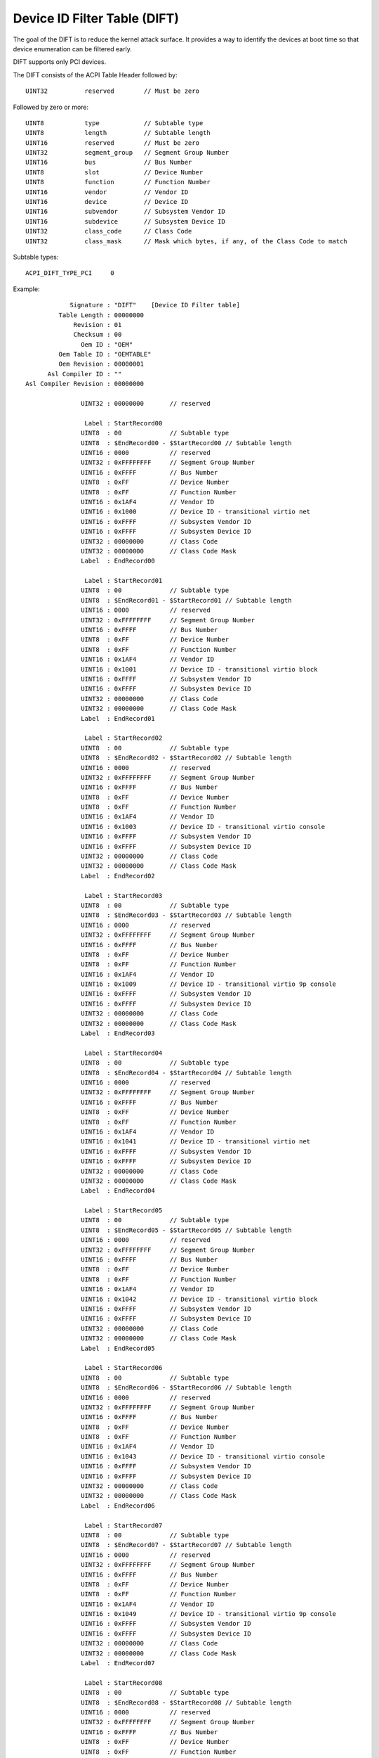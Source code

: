 .. SPDX-License-Identifier: GPL-2.0

=============================
Device ID Filter Table (DIFT)
=============================

The goal of the DIFT is to reduce the kernel attack surface. It provides a way
to identify the devices at boot time so that device enumeration can be filtered
early.

DIFT supports only PCI devices.

The DIFT consists of the ACPI Table Header followed by::

	UINT32		reserved	// Must be zero

Followed by zero or more::

	UINT8		type      	// Subtable type
	UINT8		length		// Subtable length
	UINT16		reserved	// Must be zero
	UINT32		segment_group	// Segment Group Number
	UINT16		bus		// Bus Number
	UINT8		slot		// Device Number
	UINT8		function	// Function Number
	UINT16		vendor		// Vendor ID
	UINT16		device		// Device ID
	UINT16		subvendor	// Subsystem Vendor ID
	UINT16		subdevice	// Subsystem Device ID
	UINT32		class_code	// Class Code
	UINT32		class_mask	// Mask which bytes, if any, of the Class Code to match

Subtable types::

	ACPI_DIFT_TYPE_PCI     0

Example::

             Signature : "DIFT"    [Device ID Filter table]
          Table Length : 00000000
              Revision : 01
              Checksum : 00
                Oem ID : "OEM"
          Oem Table ID : "OEMTABLE"
          Oem Revision : 00000001
       Asl Compiler ID : ""
 Asl Compiler Revision : 00000000

                UINT32 : 00000000	// reserved

                 Label : StartRecord00
                UINT8  : 00		// Subtable type
                UINT8  : $EndRecord00 - $StartRecord00 // Subtable length
                UINT16 : 0000		// reserved
                UINT32 : 0xFFFFFFFF	// Segment Group Number
                UINT16 : 0xFFFF		// Bus Number
                UINT8  : 0xFF		// Device Number
                UINT8  : 0xFF		// Function Number
                UINT16 : 0x1AF4		// Vendor ID
                UINT16 : 0x1000		// Device ID - transitional virtio net
                UINT16 : 0xFFFF		// Subsystem Vendor ID
                UINT16 : 0xFFFF		// Subsystem Device ID
                UINT32 : 00000000	// Class Code
                UINT32 : 00000000	// Class Code Mask
                Label  : EndRecord00

                 Label : StartRecord01
                UINT8  : 00		// Subtable type
                UINT8  : $EndRecord01 - $StartRecord01 // Subtable length
                UINT16 : 0000		// reserved
                UINT32 : 0xFFFFFFFF	// Segment Group Number
                UINT16 : 0xFFFF		// Bus Number
                UINT8  : 0xFF		// Device Number
                UINT8  : 0xFF		// Function Number
                UINT16 : 0x1AF4		// Vendor ID
                UINT16 : 0x1001		// Device ID - transitional virtio block
                UINT16 : 0xFFFF		// Subsystem Vendor ID
                UINT16 : 0xFFFF		// Subsystem Device ID
                UINT32 : 00000000	// Class Code
                UINT32 : 00000000	// Class Code Mask
                Label  : EndRecord01

                 Label : StartRecord02
                UINT8  : 00		// Subtable type
                UINT8  : $EndRecord02 - $StartRecord02 // Subtable length
                UINT16 : 0000		// reserved
                UINT32 : 0xFFFFFFFF	// Segment Group Number
                UINT16 : 0xFFFF		// Bus Number
                UINT8  : 0xFF		// Device Number
                UINT8  : 0xFF		// Function Number
                UINT16 : 0x1AF4		// Vendor ID
                UINT16 : 0x1003		// Device ID - transitional virtio console
                UINT16 : 0xFFFF		// Subsystem Vendor ID
                UINT16 : 0xFFFF		// Subsystem Device ID
                UINT32 : 00000000	// Class Code
                UINT32 : 00000000	// Class Code Mask
                Label  : EndRecord02

                 Label : StartRecord03
                UINT8  : 00		// Subtable type
                UINT8  : $EndRecord03 - $StartRecord03 // Subtable length
                UINT16 : 0000		// reserved
                UINT32 : 0xFFFFFFFF	// Segment Group Number
                UINT16 : 0xFFFF		// Bus Number
                UINT8  : 0xFF		// Device Number
                UINT8  : 0xFF		// Function Number
                UINT16 : 0x1AF4		// Vendor ID
                UINT16 : 0x1009		// Device ID - transitional virtio 9p console
                UINT16 : 0xFFFF		// Subsystem Vendor ID
                UINT16 : 0xFFFF		// Subsystem Device ID
                UINT32 : 00000000	// Class Code
                UINT32 : 00000000	// Class Code Mask
                Label  : EndRecord03

                 Label : StartRecord04
                UINT8  : 00		// Subtable type
                UINT8  : $EndRecord04 - $StartRecord04 // Subtable length
                UINT16 : 0000		// reserved
                UINT32 : 0xFFFFFFFF	// Segment Group Number
                UINT16 : 0xFFFF		// Bus Number
                UINT8  : 0xFF		// Device Number
                UINT8  : 0xFF		// Function Number
                UINT16 : 0x1AF4		// Vendor ID
                UINT16 : 0x1041		// Device ID - transitional virtio net
                UINT16 : 0xFFFF		// Subsystem Vendor ID
                UINT16 : 0xFFFF		// Subsystem Device ID
                UINT32 : 00000000	// Class Code
                UINT32 : 00000000	// Class Code Mask
                Label  : EndRecord04

                 Label : StartRecord05
                UINT8  : 00		// Subtable type
                UINT8  : $EndRecord05 - $StartRecord05 // Subtable length
                UINT16 : 0000		// reserved
                UINT32 : 0xFFFFFFFF	// Segment Group Number
                UINT16 : 0xFFFF		// Bus Number
                UINT8  : 0xFF		// Device Number
                UINT8  : 0xFF		// Function Number
                UINT16 : 0x1AF4		// Vendor ID
                UINT16 : 0x1042		// Device ID - transitional virtio block
                UINT16 : 0xFFFF		// Subsystem Vendor ID
                UINT16 : 0xFFFF		// Subsystem Device ID
                UINT32 : 00000000	// Class Code
                UINT32 : 00000000	// Class Code Mask
                Label  : EndRecord05

                 Label : StartRecord06
                UINT8  : 00		// Subtable type
                UINT8  : $EndRecord06 - $StartRecord06 // Subtable length
                UINT16 : 0000		// reserved
                UINT32 : 0xFFFFFFFF	// Segment Group Number
                UINT16 : 0xFFFF		// Bus Number
                UINT8  : 0xFF		// Device Number
                UINT8  : 0xFF		// Function Number
                UINT16 : 0x1AF4		// Vendor ID
                UINT16 : 0x1043		// Device ID - transitional virtio console
                UINT16 : 0xFFFF		// Subsystem Vendor ID
                UINT16 : 0xFFFF		// Subsystem Device ID
                UINT32 : 00000000	// Class Code
                UINT32 : 00000000	// Class Code Mask
                Label  : EndRecord06

                 Label : StartRecord07
                UINT8  : 00		// Subtable type
                UINT8  : $EndRecord07 - $StartRecord07 // Subtable length
                UINT16 : 0000		// reserved
                UINT32 : 0xFFFFFFFF	// Segment Group Number
                UINT16 : 0xFFFF		// Bus Number
                UINT8  : 0xFF		// Device Number
                UINT8  : 0xFF		// Function Number
                UINT16 : 0x1AF4		// Vendor ID
                UINT16 : 0x1049		// Device ID - transitional virtio 9p console
                UINT16 : 0xFFFF		// Subsystem Vendor ID
                UINT16 : 0xFFFF		// Subsystem Device ID
                UINT32 : 00000000	// Class Code
                UINT32 : 00000000	// Class Code Mask
                Label  : EndRecord07

                 Label : StartRecord08
                UINT8  : 00		// Subtable type
                UINT8  : $EndRecord08 - $StartRecord08 // Subtable length
                UINT16 : 0000		// reserved
                UINT32 : 0xFFFFFFFF	// Segment Group Number
                UINT16 : 0xFFFF		// Bus Number
                UINT8  : 0xFF		// Device Number
                UINT8  : 0xFF		// Function Number
                UINT16 : 0x1AF4		// Vendor ID
                UINT16 : 0x1053		// Device ID - transitional virtio vsock transport
                UINT16 : 0xFFFF		// Subsystem Vendor ID
                UINT16 : 0xFFFF		// Subsystem Device ID
                UINT32 : 00000000	// Class Code
                UINT32 : 00000000	// Class Code Mask
                Label  : EndRecord08
